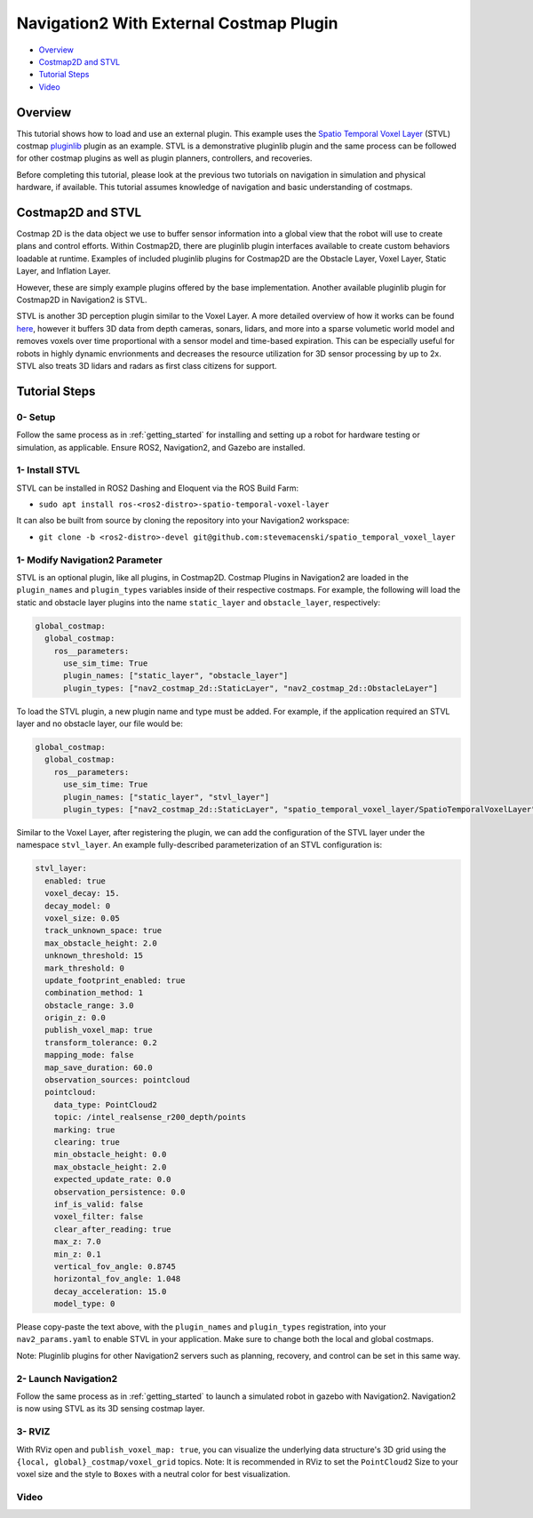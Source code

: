 .. _navigation2-on-real-turtlebot3:

Navigation2 With External Costmap Plugin
****************************************

- `Overview`_
- `Costmap2D and STVL`_
- `Tutorial Steps`_
- `Video`_

Overview
========

This tutorial shows how to load and use an external plugin.
This example uses the `Spatio Temporal Voxel Layer <https://github.com/SteveMacenski/spatio_temporal_voxel_layer/>`_ (STVL) costmap `pluginlib <http://wiki.ros.org/pluginlib/>`_ plugin as an example.
STVL is a demonstrative pluginlib plugin and the same process can be followed for other costmap plugins as well as plugin planners, controllers, and recoveries.

Before completing this tutorial, please look at the previous two tutorials on navigation in simulation and physical hardware, if available.
This tutorial assumes knowledge of navigation and basic understanding of costmaps.

Costmap2D and STVL
==================

Costmap 2D is the data object we use to buffer sensor information into a global view that the robot will use to create plans and control efforts.
Within Costmap2D, there are pluginlib plugin interfaces available to create custom behaviors loadable at runtime.
Examples of included pluginlib plugins for Costmap2D are the Obstacle Layer, Voxel Layer, Static Layer, and Inflation Layer.

However, these are simply example plugins offered by the base implementation.
Another available pluginlib plugin for Costmap2D in Navigation2 is STVL.

STVL is another 3D perception plugin similar to the Voxel Layer.
A more detailed overview of how it works can be found `here <https://github.com/SteveMacenski/spatio_temporal_voxel_layer/>`_, however it buffers 3D data from depth cameras, sonars, lidars, and more into a sparse volumetic world model and removes voxels over time proportional with a sensor model and time-based expiration.
This can be especially useful for robots in highly dynamic envrionments and decreases the resource utilization for 3D sensor processing by up to 2x.
STVL also treats 3D lidars and radars as first class citizens for support.

Tutorial Steps
==============

0- Setup
--------

Follow the same process as in :ref:`getting_started` for installing and setting up a robot for hardware testing or simulation, as applicable. Ensure ROS2, Navigation2, and Gazebo are installed.

1- Install STVL
---------------

STVL can be installed in ROS2 Dashing and Eloquent via the ROS Build Farm:

- ``sudo apt install ros-<ros2-distro>-spatio-temporal-voxel-layer``

It can also be built from source by cloning the repository into your Navigation2 workspace:

- ``git clone -b <ros2-distro>-devel git@github.com:stevemacenski/spatio_temporal_voxel_layer``

1- Modify Navigation2 Parameter
-------------------------------

STVL is an optional plugin, like all plugins, in Costmap2D. Costmap Plugins in Navigation2 are loaded in the ``plugin_names`` and ``plugin_types`` variables inside of their respective costmaps.
For example, the following will load the static and obstacle layer plugins into the name ``static_layer`` and ``obstacle_layer``, respectively:

.. code-block:: yaml

    global_costmap:
      global_costmap:
        ros__parameters:
          use_sim_time: True
          plugin_names: ["static_layer", "obstacle_layer"]
          plugin_types: ["nav2_costmap_2d::StaticLayer", "nav2_costmap_2d::ObstacleLayer"]

To load the STVL plugin, a new plugin name and type must be added.
For example, if the application required an STVL layer and no obstacle layer, our file would be:

.. code-block:: yaml

    global_costmap:
      global_costmap:
        ros__parameters:
          use_sim_time: True
          plugin_names: ["static_layer", "stvl_layer"]
          plugin_types: ["nav2_costmap_2d::StaticLayer", "spatio_temporal_voxel_layer/SpatioTemporalVoxelLayer"]

Similar to the Voxel Layer, after registering the plugin, we can add the configuration of the STVL layer under the namespace ``stvl_layer``.
An example fully-described parameterization of an STVL configuration is:

.. code-block:: yaml

    stvl_layer:
      enabled: true
      voxel_decay: 15.
      decay_model: 0
      voxel_size: 0.05
      track_unknown_space: true
      max_obstacle_height: 2.0
      unknown_threshold: 15
      mark_threshold: 0
      update_footprint_enabled: true
      combination_method: 1
      obstacle_range: 3.0
      origin_z: 0.0
      publish_voxel_map: true
      transform_tolerance: 0.2
      mapping_mode: false
      map_save_duration: 60.0
      observation_sources: pointcloud
      pointcloud:
        data_type: PointCloud2
        topic: /intel_realsense_r200_depth/points
        marking: true
        clearing: true
        min_obstacle_height: 0.0
        max_obstacle_height: 2.0
        expected_update_rate: 0.0
        observation_persistence: 0.0
        inf_is_valid: false
        voxel_filter: false
        clear_after_reading: true
        max_z: 7.0
        min_z: 0.1
        vertical_fov_angle: 0.8745
        horizontal_fov_angle: 1.048
        decay_acceleration: 15.0
        model_type: 0

Please copy-paste the text above, with the ``plugin_names`` and ``plugin_types`` registration, into your ``nav2_params.yaml`` to enable STVL in your application.
Make sure to change both the local and global costmaps.

Note: Pluginlib plugins for other Navigation2 servers such as planning, recovery, and control can be set in this same way.

2- Launch Navigation2
---------------------

Follow the same process as in :ref:`getting_started` to launch a simulated robot in gazebo with Navigation2.
Navigation2 is now using STVL as its 3D sensing costmap layer.

3-  RVIZ
--------

With RViz open and ``publish_voxel_map: true``, you can visualize the underlying data structure's 3D grid using the ``{local, global}_costmap/voxel_grid`` topics.
Note: It is recommended in RViz to set the ``PointCloud2`` Size to your voxel size and the style to ``Boxes`` with a neutral color for best visualization.

Video
-----

.. raw:: html

    <div style="position: relative; padding-bottom: 0%; overflow: hidden; max-width: 100%; height: auto;">
      <iframe width="960" height="720" src="https://www.youtube.com/embed/TGxb1OzgmNQ" frameborder="0" allow="accelerometer; autoplay; encrypted-media; gyroscope; picture-in-picture" allowfullscreen></iframe>
    </div>

